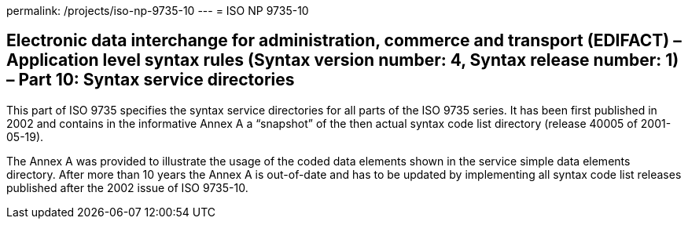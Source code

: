permalink: /projects/iso-np-9735-10
---
= ISO NP 9735-10

== Electronic data interchange for administration, commerce and transport (EDIFACT) – Application level syntax rules (Syntax version number: 4, Syntax release number: 1) – Part 10: Syntax service directories

This part of ISO 9735 specifies the syntax service directories for all parts of the ISO 9735 series. It has been first published in 2002 and contains in the informative Annex A a "`snapshot`" of the then actual syntax code list directory (release 40005 of 2001-05-19).

The Annex A was provided to illustrate the usage of the coded data elements shown in the service simple data elements directory. After more than 10 years the Annex A is out-of-date and has to be updated by implementing all syntax code list releases published after the 2002 issue of ISO 9735-10.

